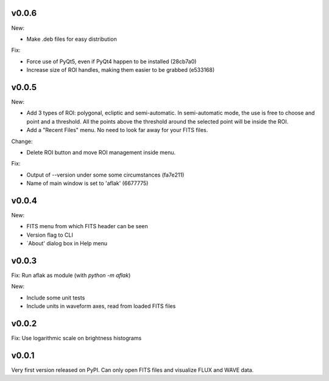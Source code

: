 v0.0.6
======

New:

- Make .deb files for easy distribution

Fix:

- Force use of PyQt5, even if PyQt4 happen to be installed (28cb7a0)
- Increase size of ROI handles, making them easier to be grabbed (e533168)


v0.0.5
======

New:

- Add 3 types of ROI: polygonal, ecliptic and semi-automatic. In semi-automatic
  mode, the use is free to choose and point and a threshold. All the points
  above the threshold around the selected point will be inside the ROI.
- Add a "Recent Files" menu. No need to look far away for your FITS files.

Change:

- Delete ROI button and move ROI management inside menu.

Fix:

- Output of --version under some some circumstances (fa7e211)
- Name of main window is set to 'aflak' (6677775)


v0.0.4
======

New:

- FITS menu from which FITS header can be seen
- Version flag to CLI
- `About' dialog box in Help menu


v0.0.3
======

Fix: Run aflak as module (with `python -m aflak`)

New:

- Include some unit tests
- Include units in waveform axes, read from loaded FITS files


v0.0.2
======

Fix: Use logarithmic scale on brightness histograms


v0.0.1
======

Very first version released on PyPI. Can only open FITS files and visualize
FLUX and WAVE data.
